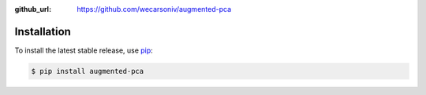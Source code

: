 :github_url: https://github.com/wecarsoniv/augmented-pca


Installation
============

To install the latest stable release, use `pip <https://pip.pypa.io/en/stable/>`_:

.. code-block:: none

   $ pip install augmented-pca

